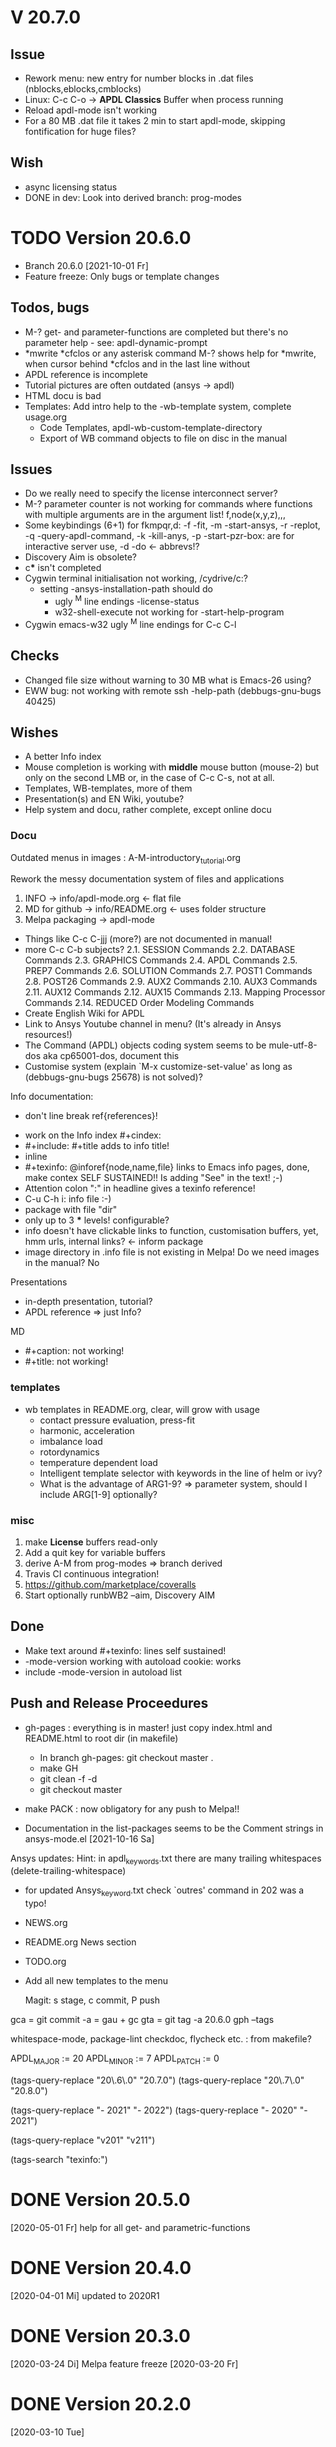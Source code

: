 #+DATE: Time-stamp: <2021-10-22>
#+bind: org-html-preamble-format (("en" "%d"))
#+OPTIONS: html-link-use-abs-url:nil html-postamble:t html-preamble:t
#+OPTIONS: html-scripts:t html-style:t html5-fancy:nil tex:t
#+OPTIONS: stat:t tags:t tasks:t tex:t timestamp:t toc:1 todo:t |:t
#+HTML_DOCTYPE: xhtml-strict
#+HTML_CONTAINER: div
#+HTML_LINK_HOME: https://github.com/dieter-wilhelm/apdl-mode
#+HTML_LINK_UP: index.html
#+HTML_HEAD:
#+HTML_HEAD_EXTRA:
#+HTML_MATHJAX:
#+INFOJS_OPT:
#+LATEX_HEADER:
#+STARTUP: showall

# title problematic for Info
# #+title: The TODO file of APDL-Mode

* V 20.7.0
** Issue
  - Rework menu: new entry for number blocks in .dat files
    (nblocks,eblocks,cmblocks)
  - Linux: C-c C-o -> *APDL Classics* Buffer when process running
  - Reload apdl-mode isn't working
  - For a 80 MB .dat file it takes 2 min to start apdl-mode, skipping
    fontification for huge files?
** Wish
  - async licensing status
  - DONE in dev: Look into derived branch: prog-modes
* TODO Version 20.6.0
  - Branch 20.6.0 [2021-10-01 Fr]
  - Feature freeze: Only bugs or template changes
** Todos, bugs
   - M-? get- and parameter-functions are completed but there's no
      parameter help - see: apdl-dynamic-prompt
   - *mwrite
     *cfclos or any asterisk command
     M-? shows help for *mwrite, when cursor behind *cfclos and in the
     last line without \n
   - APDL reference is incomplete
   - Tutorial pictures are often outdated (ansys -> apdl)
   - HTML docu is bad
   - Templates: Add intro help to the -wb-template system, complete
     usage.org
     - Code Templates, apdl-wb-custom-template-directory
     - Export of WB command objects to file on disc in the manual
** Issues
   - Do we really need to specify the license interconnect server?
   - M-? parameter counter is not working for commands where functions
      with multiple arguments are in the argument list!
     f,node(x,y,z),,,
   - Some keybindings (6+1) for fkmpqr,d: -f -fit, -m -start-ansys, -r
     -replot, -q -query-apdl-command, -k -kill-anys, -p
     -start-pzr-box: are for interactive server use, -d -do <-
     abbrevs!?
   - Discovery Aim is obsolete?
   - c*** isn't completed
   - Cygwin terminal initialisation not working, /cydrive/c:?
     - setting -ansys-installation-path should do
       - ugly ^M line endings -license-status
       - w32-shell-execute not working for -start-help-program
   - Cygwin emacs-w32 ugly ^M line endings for C-c C-l
** Checks
   - Changed file size without warning to 30 MB what is Emacs-26
     using?
   - EWW bug: not working with remote ssh -help-path
     (debbugs-gnu-bugs 40425)
** Wishes
   - A better Info index
   - Mouse completion is working with *middle* mouse button (mouse-2)
     but only on the second LMB or, in the case of C-c C-s, not at
     all.
   - Templates, WB-templates, more of them
   - Presentation(s) and EN Wiki, youtube?
   - Help system and docu, rather complete, except online docu
*** Docu
    Outdated menus in images : A-M-introductory_tutorial.org

    Rework the messy documentation system of files and applications
    1) INFO -> info/apdl-mode.org <- flat file
    2) MD for github -> info/README.org <- uses folder structure
    3) Melpa packaging -> apdl-mode

    - Things like C-c C-jjj (more?) are not documented in manual!
    - more C-c C-b subjects?
       2.1. SESSION Commands
       2.2. DATABASE Commands
       2.3. GRAPHICS Commands
       2.4. APDL Commands
       2.5. PREP7 Commands
       2.6. SOLUTION Commands
       2.7. POST1 Commands
       2.8. POST26 Commands
       2.9. AUX2 Commands
       2.10. AUX3 Commands
       2.11. AUX12 Commands
       2.12. AUX15 Commands
       2.13. Mapping Processor Commands
       2.14. REDUCED Order Modeling Commands
    - Create English Wiki for APDL
    - Link to Ansys Youtube channel in menu? (It's already in Ansys
      resources!)
    - The Command (APDL) objects coding system seems to be
      mule-utf-8-dos aka cp65001-dos, document this
    - Customise system (explain `M-x customize-set-value' as long as
      (debbugs-gnu-bugs 25678) is not solved)?

   Info documentation:
      - don't line break ref{references}!

     - work on the Info index #+cindex:
     - #+include: #+title adds to info title!
     - inline @@texinfo: @@
     - #+texinfo: @inforef{node,name,file} links to Emacs info pages,
       done, make contex SELF SUSTAINED!! Is adding "See" in the text!
       ;-)
     - Attention colon ":" in headline gives a texinfo reference!
     - C-u C-h i: info file :-)
     - package with file "dir"
     - only up to 3 *** levels! configurable?
     - info doesn't have clickable links to function, customisation
       buffers, yet, hmm urls, internal links? <- inform package
     - image directory in .info file is not existing in Melpa! Do we
       need images in the manual? No

     Presentations

     - in-depth presentation, tutorial?
     - APDL reference => just Info?

     MD
     - #+caption: not working!
     - #+title: not working!
*** templates
   - wb templates in README.org, clear, will grow with usage
     - contact pressure evaluation, press-fit
     - harmonic, acceleration
     - imbalance load
     - rotordynamics
     - temperature dependent load
    - Intelligent template selector with keywords in the line of helm
      or ivy?
    - What is the advantage of ARG1-9? => parameter system, should I
      include ARG[1-9] optionally?
*** misc
    1) make *License* buffers read-only
    2) Add a quit key for variable buffers
    3) derive A-M from prog-modes => branch derived
    4) Travis CI continuous integration!
    5) https://github.com/marketplace/coveralls
    6) Start optionally runbWB2 --aim, Discovery AIM

** Done
   - Make text around #+texinfo: lines self sustained!
   - -mode-version working with autoload cookie: works
   - include -mode-version in autoload list
** Push and Release Proceedures
   - gh-pages : everything is in master! just copy index.html and
     README.html to root dir (in makefile)
     - In branch gh-pages: git checkout master .
     - make GH
     - git clean -f -d
     - git checkout master

   - make PACK : now obligatory for any push to Melpa!!

   - Documentation in the list-packages seems to be the Comment
     strings in ansys-mode.el [2021-10-16 Sa]

   Ansys updates:
   Hint: in apdl_keywords.txt there are many
   trailing whitespaces (delete-trailing-whitespace)
   - for updated Ansys_keyword.txt check `outres' command in 202 was a
     typo!

   - NEWS.org
   - README.org News section
   - TODO.org
   - Add all new templates to the menu

     Magit: s stage, c commit, P push

   gca = git commit -a = gau + gc
   gta = git tag -a 20.6.0
   gph --tags

   whitespace-mode, package-lint
   checkdoc, flycheck etc. : from makefile?

    # for makefile
    APDL_MAJOR := 20
    APDL_MINOR := 7
    APDL_PATCH := 0
    # A-M version
    (tags-query-replace "20\.6\.0" "20.7.0")
    (tags-query-replace "20\.7\.0" "20.8.0")
    # copyright year
    (tags-query-replace "- 2021" "- 2022")
    (tags-query-replace "- 2020" "- 2021")
    # ansys version
    (tags-query-replace "v201" "v211")
    # (tags-query-replace "apdl-customise-ansys" "apdl-customise-apdl")
    # emacs
    # (tags-query-replace "26\.3" "27.1")
    (tags-search "texinfo:")

* DONE Version 20.5.0
  [2020-05-01 Fr]
  help for all get- and parametric-functions
* DONE Version 20.4.0
  [2020-04-01 Mi]
  updated to 2020R1
* DONE Version 20.3.0
  [2020-03-24 Di]
  Melpa
  feature freeze [2020-03-20 Fr]
#  Ansys local help v201 1.7 GB [2020-03-17 Di]
* DONE Version 20.2.0
  [2020-03-10 Tue]
* DONE Version 20.1.1
   - are the material properties documented, matlib?  Matlib is used
     in -template.el, how about document this directory somewhere?
     Done in matlib/README.org
  - document the APDL Parameter Help Duration in M-?: Done in
    -config.org!
  - bug-report about package.el "NAME-readme.txt", done
* Version 162-2
** Bugs
   - Hmm, it's gone?  C-c C-s first time visit: User variables
     file-name-extension: Wrong type argument: stringp, nilError
     during redisplay: (jit-lock-function 1) signaled
     (wrong-type-argument stringp nil)
   - importing template-header into empty file doesn't change file
     status to changed!
   - C-c C-j tries to send a next line in the LAST line and after an
     /exit command
   - error for -skeleton-outline-template when called ansys-mode
     for an unnamed file without extension.
   - Fontification errors
     - jit-lock-function errors
     - RESCOMBINE is not fontified
     - /sho is not not font-locked
     - c*** without argument is not font-locked
   - What? APDL + WB -> Window Name is ... - Mechanical APDL (Ansys
     Structural)
** Wish-list
   - -send-to-ansys, -send-above copy empty regions or only comments
   - M-? on an empty buffer returns *abbr* help instead of a warning
   - C-c C-v show only the latest most current variable, if in a
     variable block
   - remove spurious defcustoms which are calculated, or leave them as
     last resort?
   - a-start-wb: start-process seemingly uses the current working
     directory, there might be a problem, when "pwd" of the current
     buffer was/is an unavailable network drive .
   - add bbdb files to emacs packages
   - -help-program-parameters obsolete
   - MinGWin: FindWindowFindWindow(CLASSNAME, WINDOWNAME)
     + ActivateWin: SetFocus()  + SendKeys? SendKeys
     https://www.transmissionzero.co.uk/computing/win32-apps-with-mingw/
     https://msdn.microsoft.com/en-us/library/aa383749.aspx
   # - switch off advising of M-w, yeah, yeah
   - C-c C-a does not take signs (e.g. +13.0, -8.3) befor numbers into account
   - Targeting Ansys Aim (Aim obsolete?)
   - customisation :version attribute is not clear and not defined for
     new stuff
   - Make a usage.org, splice into a-mode.el
   - -wb function (doesn't adjust along the decimal point)? -> align-rules-list
   - Changing license type on the fly (with C-u) for -display-license-status
   - tool tip help-echo properties for keywords!
   - permanent saving option for -license-file, -lmutil, -program, ...?
   - Check for valid license types for the solver
   - license and template status line always in the first visible line
     of buffer (in-place-annotations?)
   - splash screen?
   - -license-status optional filters for output
   - C-c C-c checking blocks
   - include ../ansys/apdl macros?
   - ../apdl/start162.ans valuable?
   - add screw thread capability to WB translation
   - color scheme of *msg command is only readable on terminals
   - abreviated input method for all graphics functions zoom, etc.
   - defaults for template MP
   - -show-command-parameters is not dynamically updated in the first line
   - Correct the creep data together with young's modulus and total
     strain to creep strain!
   - implement -hide-region also for rotated nodes in WB .dat files
     (frictionless support)
   - started and commented out highlighting of solver output
   - Variables are not highlighted in -skeletons, it is specified in
     -mode only for files with .mac suffix; *create file tmp,mac:
     macro call: tmp, is not highlighted
   - ansys-template.el:85:13:Warning: reference to free variable
     `ansys-skeleton-overlay'
   - mouse-choose-completion is obsolete since E23.2
   - check *vwrite with gui mode and interactive mode (graphics window?)
   - WikEmacs, Ansys-Mode debian .deb package?
   - TODOS: in fontification.org
     - deletion of vectors *del,Vector without request? ,,nopr?
     - check character variables 32 Chars. and highlight accordingly
       string 128, char 8
     - *vscfun: mean, stdev, ...
   - _RETURN (-mode) somewhat milder red, clashes with reseved vars!
   - test server specifications (menu!) make interconnect
     conditional of the Ansys version >= 120
   - explain fill/*vfill under the "looping" commands: Generates a line
       of nodes between two existing nodes.
   - switch automatically to read only mode for *.dat files?
   - force harmonic table (*vfill) example in -skeleton-bc, make a
       ansys...-template out of two-mass-harmonics.mac
   - -program, -license-file and -ansysli-servers should show the
     current selections
   - check -license-file var with -license-file-check
     - Emacs var  :DONE:
     - env vars  :DONE:
     - activate -license-file function :TODO:
   - document Lagrange contact behaviour for contact/press-fit
     skeleton, critical to element differences!
   - constraint equations in -ansys-template.el and get functions
   - enable hiding of geometry items in .anf files
   - fontification.el
     - add the 4 Ansys neutral file (aux15) functions to the parameter-help,
       .anf files from DM anf export
         kpt -- Write keypoints or vertices into the database
         lcurv -- Write lines or edges into the database
         asurf -- Write the area or face information into the database
         vbody -- Define a B-rep solid.
     - add Hlp_G_OPE6_NeutralFile.html (aux15 utility functions)
       commands to the fontification and help stuff: KPT, LCURV,
       ASURF, VBODY. (functions in ANF files) from the operations
       guide `ans_ope.pdf'
     - some functions in -skeleton-function are not highlighted and
       completable, whitespace problem befor paren...
       and: "nele" undocumented command and function nelem()
   - inconsistencies in A-M_introductory_tutorial.org
     - the parameter help overlay is dated
     - in variable.png symbols Ns and Ls are not highlighted as
       variables
     - change sequence of alignment.png first not aligned, second aligned
     - Too difficult: slide of extensibility, showing Emacs
       self-documenting help system for a template function
** Freeze
   - Documentation of installation, usage and configuration!
     + C-c C-{w,y,x}
     + sending to classics
   - Menu for checking availablity for the X11 helper functions
   - List of all new functions <- bug-report.sh
** Deficiencies:
   - Highlighting :: Experimental user variable highlighting
		     does not take into account:
     + clearing of variables and
     + usage of variables before their definitions (uninitialised
       variables)
     + the variable fontification clashes with Ansys specifiers
     + string substitution of %variables% in strings does not highlight
	them in the proper variable face
   - Highlighting :: A label :LABEL may appear behind the /input
                     command and is not highlighted as label
   - Highlighting :: An apostrophy clashes with the Ansys "char"
                     specifier Keybinding: M-Tab is captured under
                     Windows and some GNU-Linux desktops Workaround: Press
                     instead of M-Tab (ALT + TAB) the ESC key and then
                     the Tab key (ESC, TAB) or apply the command from
                     the menu bar
   - Keybinding :: M-j: When there is already a `&' in a format command
                   (like *msg, *vwrite, *mwrite)
                   ansys-indent-format-line inserts a redundant one
   - Completion :: Of parametric function parentheses
		   completes redundant closing parentheses
   - Completion :: A mouse selection from the *Ansys-completion* buffer
                   is only inserted upcased.
   - Completion :: Ansys command 'C***' will not be completed
   - Skeleton :: Mouse selection of -structural-template does not work
                 (because of stipulated user text input from this skeleton)
   - Navigation ::  C-c { does not skip an overlay in a number-block
                   (M-{ does it though))
   - Keybinding :: C-c C-j jjj not working with Emacs version < Emacs-24

** Procedures
   - GNU-Linux :: instead of GNU/Linux as FSF suggesting ;-)
   - Mode Help :: keyboard input is quoted in "", emphasizing in `' and
                  keys in <>
   - APDL templates :: minimal working examples ending with -template
   - Menu :: -> indicates the following sub menu entry ->
   - M-x compile :: ALL ;-)

    GH-wiki is repo with write access for world, separate from the A-M repo!

** Freeze proceedures
  - check whether all undocumented commands
    [[elisp:(find-tag "Ansys_undocumented_commands")]]
    are still working in V 162
  - (tags-search "-TODO-")
  - (tags-search "-FIXME-")
  - checkdoc, -ansys-template.el, -ansys-process.el, -mode.el done except
    \\<keymap> & \\[function]
  - README -- installation (Emacs Wiki format) and accompanying files,
       features, news, history
  - update the mode help, update version numbers, default specifiers
  - update defcustom list in ./bug-report.sh -> ansys-submit-bug-report
  - update/complete skeletons menu

    # ansys
    (tags-query-replace "161-2" "162-1")
    # this is for Conti stuff
    (tags-query-replace "16.2.0" "17.1.0")
    (tags-query-replace "16.1.0" "16.2.0")
    (tags-query-replace "Ansys 16" "Ansys 17")
    # emacs
    (tags-query-replace "24\.5" "25.1")
    # version No
    (tags-query-replace "161" "162")
    # for _mode_version
    (tags-query-replace "20\.1\.0" "20.1.1")
    (tags-query-replace "\"1.1\"" "\"1.2\"")
    # copyright
    (tags-query-replace "- 2020" "- 2021")
    (tags-query-replace "- 2021" "- 2022")
    # (tags-query-replace "fontification.mac" "example.mac")

    checkdoc then dry run: Emacs
    24.5 -Q testing: example.mac /*commands and default command
    lines, every menu entry.  byte-compile-file then dry run
    profiling, major mode conventions: multiple loading of this mode?.
  - check Emacs versions on longterm OS systems compile with 24.X,
    then pretests, emacs-snapshots, clash with Emacs releases (yearly
    Emacs cycle)?

** Release
  - Add the latest news from NEWS.org to the README.org
  - update Emacs wiki (README), home page, GitHub
  - publication emails (with tutorial and news):

    The project is hosted on

    [[https://github.com/dieter-wilhelm/apdl-mode]]

    Where you will find the latest development version.

    Stable versions and prebuild packages are on the releases page:

    [[https://github.com/dieter-wilhelm/apdl-mode/releases]]

      Dieter

** Ideas for further versions
*** Parameter help and documentation
    - Enable a mouse button to unhide hidden regions, enable an
      interactive way to unhide regions, when in the region: Return
      opens hidden region, ...
    - dynamic completion and help of parameter options, depending on
      the contex like the one in bash
    - makeinfo documentation with org-mode ox exporter
    - make completion of templates with <mouse 1> button additionally
      to <mouse 2> as in -complete-symbol.
    - create a function showing deprecated elements and their
      replacement.  Inspirations from eldoc-mode, show replacements of
      deprecated elements?
    - create a reference card
    - show list of license products and their license feature names or
      translate it in the license status from the licensing guide
      (product variable table)
    - C-c C-v show (optionally) only variables defined up to current
      cursor line.  Make the line number display in
      `ansys-display-variables' (hyper-)links to the corresponding code
      line in the respective APDL file.  (See `occur' function.)  Or
      use the imenu mechanism for this and display the variables in the
      speedbar. Count the number of user variables when displaying them
    - refcard, etc; Emacs help guidelines
      GNU programming guideline: More requires?,
    - display alternatives to/swap deprecated element types
    - M-? Help: parametric functions are not explained with the help
      command
    - M-? Help: if there are ignored characters behind the keyword, the
      keyword is not found
    - M-? the command help does not work when there are solver ignored
      characters behind the unique command name, example: *VWROOOOM.
    - M-?: following a variable allocation with `='
    - M-?: In the last empty line displays overlay below command
      instead above
    - Provide Ansys command completion and command-help in comint
      buffer
    - Include all inquiry functions (see UPF documentation)
    - Include the _RETURN value of the solid modelling commands into
      their help strings of parameter help.
*** Ansys process and interpreter buffer
    example: gnuplot-mode
    - call to start the Ansys solution results tracker for .nlh (xml
      see file:file.nlh, contact forces) and convergence .gst (binary?,
      coded? file:file.gst)
    - implement something like [[file:nlhist.sh]] for .cnd files (xml see
      file:file.cnd) or use the new libxml parser ;-)
    - make display-buffer "*Ansys*" optional when sending commands to
      the Ansys process
    - use Ansys *env variables* like AWP_ROOT140 for checking
      installation directories
    - check also the license status for hpc licenses if
      -no-of-processors is greater then 3
    - implement ANSWAIT variable
    - autoloading of: -license-file, -license-program functions
    - dbus support of workbench or integrating emacs in workbench?
    - insert skeleton with C-c C-s i, send line C-c C-c ccc
    - warn when C-c C-c tries to send a block command (complete to full
      block?)
    - take care when region isn't complete in -send-to-ansys (send whole line)
    - C-c C-c skips empty lines and comments this is not always desirable
      -> make this optional -> filter process input?
    - C-c C-q, C-c C-u and C-c C-c sequences are not shown (and stored)
      in the comint buffer
    - make filter of -license-status optional
    - optimise -start-run with query of y (start immediately),n
      (exit),e (change params),C-h (help)
    - Splice any input line behind the BEGIN: symbol in the *Ansys*
      buffer
    - Enable one solver run for every Ansys macro buffer
    - indicate with activation/inactivation of menu items that an
      asynchronous job is already running or not.
    - show/mark sent lines in apdl file C-c C-u, C-c C-c,
      + with fringes
      + with background
      + maximum line
      + reset highlighting, when?
    - provide Ansys `y' request and carriage return? superflouous?  a
      single `y' does the trick
    - Killing a buffer with a running process now asks a confirmation.
      You can remove this query in two ways: either removing
      `process-kill-buffer-query-function' from
      `kill-buffer-query-functions' or setting the appropriate process
      flag with `set-process-query-on-exit-flag'.
     - finding an Ansys /filnam command in current macro file and
       suggesting this as current job-name optionally kill old job when
       called again with working run warn and optionally remove the
       ansys lock file before starting a run
     - search in -job for /filn arguments as default job name like in
       -display-error-file
*** Skeletons, outline and abbrevs
    - show a preview buffer with the outline headlines
    - -skeleton-select is a bit thin, not yet finished?
    - add a preview mode, with its own keymap for faster editing and
      copying, like dired
    - enhance abbrev definitions for *create, *dowhile logics:
    - use the Ansys sample input listing for template-examples
    - additional dialog boxes with:
      /ui,anno,ksel...,wpse,help,query,copy
    - make outline string in skeletons configurable
    - spider beams, _bolt.mac, screw.mac, Mohr-Coulomb criterion
    - rework concept with respect to the Ansys menu structure sort
      skeletons in menu. Concept: 1.) Ansys Workflow 2.) specialised
      macro library
    - Make skeleton-header properly working (info "(autotype)")
    - Optimise templates: completing-read, read-from-minibuffer
    - abbrev `d does not indent properly in another block level
    - Implement choice when completing *IF commands (*ELSEIF or *ENDIF
      ?THEN?).
    - Warn when including skeleton in read only file.
    - skeleton for numbering ansys-skeleton-numbering-controls
      (skeleton-insert docu)
    - suggestions with auto-completion of
      kp,line,area,volu,node,elem,tabn,sval
    - negation, what negation? TODO:
    - skeleton for skipping code *if,then *else*endif if selection:
      wrap around and indenting *go/*if label is not fontified at the
      command line (restriction of 7 characters with out the colon.)
      must *go:label be unambiguous?
*** Miscellaneous
    - hash or signature file for packages
    - show content of matlib/ folder
    - add to -display-variables a prefix argument for showing the value
      of the variable around point, or center the variables window...
    - customisation option for a the web browser of -browse-ansys-help
    - ideas for preview also of a/the macro directory?
    - put graphics dlls in windows package
    - LSDYN support, see lsdyna.el
    - embedded calc :: include in hacking.mac
    - Alignment :: alignment "section" is not clearly defined in function
		   -align
    - alignment :: extend to vector definitions
		   t(1,0) = 20,300,3094,
		   t(1,1) =  3,  4,   9,
    - Utility for clearing files like .rst, ... or using dired, clear_files.sh?
      with listing listing of file types
    - Configure the highlighting colours with black on white background
    - C-j, M-j are not skipping to `,' whith default command (from second
      line onwards)!
    - supply command for clearing recursively not important process files:
      .rst, .log, ..., supply a customisaton variable
    - narrow, outline, transparent-font: eblocks, nblocks by default?
    - add notes for parameter help of undocumented commands (alist)
    - create filter variable for hiding not installed license types
      ("aiiges" "aihexa") or better regexp filter "ai.*\\|acf.*"
    - commands shorter than 4 chars are not allowed with additional chars
      adjust this to -highlighting-level 0
    - Make Ansys-Mode also working solely with ansys-mode.el??
    - make M-C-h more intelligent like M-h (if mark...)
    - speed concern: replace -find-duplicate-p with function argument to
      add-to-list
    - For non-comint-mode usage: display .log file with tail mode
    - is outline-mode enabled? no! make default?, outline
    - take care of setup procedure: v110/ansys/apdl/start110.ans
      /MPLIB,READ,/ansys_inc/v110/ansys/matlib
    - removing/renaming/checking abort file?
    - Are characters behind unique commands shorter than 4 characters
      possible? No /sol(u) sufficient? Yes condensed input line ($)
      behind commands without arguments possible? Yes have a look in
      -variable-defining-commands!  Warn when - unintentionally -
      arguments are used for Ansys commands which do not allow
      arguments.  Or implement some auto-newline feature?  But
      problematic in condensed command lines or when applying code
      comments!
    - undocumented ask parameter
    - mode-line-format nil);no mode line for this buffer Unambiguous
    - Emacs: old-style backquotes?  used in the old template macro system
    - completion of function names: cursor should end within parentheses
    - better hints for auto-insertion features
    - up/down-block when we are over a begin-keyword and in a block-end
      line
    - component names are fontified as variables! separate them cmlist?
    - format string for *VWRITE: line(s) below, in parens, when FORTRAN
      format specifiers are used, keyword SEQU povides row numbers, up
      to 19 parameters are allowed
    - remove vestiges of ansys-mod.el for making ansys-mode.el GPL
      proof.  Check whether octave-mod.el really is GPL compliant, use
      -ctave-mod.el from 1997, kill octave-mod.el afterwards in
      makefile read every symbol docu string ->NEW_C or _C or OCTAVE_C
    - replace/extend column-ruler with ruler-mode or ruler implemented as
      overlay in buffer
    - make everything completely customisable, eg auto-insert stuff
      customisable enable, Emacs customisation of auto-insert-query
    - Fontify *completion list* distinguishing elements: commands,
      functions and keywords.
    - provide a list of options for the -license function, set this
      function in the defcustom lmstat -a etc.
    - auto-indent-switch as defcustom?
    - inhibit the unnecessary blink-matching-block display when closing a
      block behind a block-end keyword
    - highlight matching block keywords (similar to show-paren-mode) when
      point is at keyword
    - Implement highlighting of bracket pairs with the correct level in
      Ansys GET- and parametric- functions.
    - highlighting of plot commands inside the /GCMD command
    - DEFSUBSTs with DEFUNs inside aren't particularly helpful?
    - Emphasise better implied (colon) loops n,(1:6),(2:12:2) => n,1,2
      $ n,2,4 $... (little used, I know, but any ideas going beyond the
      colon?).
    - startup screen for Ansys mode: Mode help, Ansys version,
      supressing the startup screen 'ansys-mode-startup-message maybe
      as advice when sluggish -> compiliation
    - Enable choice for /show,3d or x11 (-start-graphics)
    - Provide a way to send commands to the tcl-tk Ansys gui (x11
      programming).
*** Ansys syntax restrictions not (yet) accounted for
    - Parentheses can only be nested 4 levels deep and only up to 9
      operations (+,-,*,...) within these set of parentheses
    - PATH name is restricted to 8 chars
    - *SET parameter strings may only be 32 character long!
    - Character parameters are restricted to only 8 characters.
    - *MSG command can only have 9 additional continuation lines
    - Code line restriction of 640 characters
    - Block level restriction of 20 levels of nested *DO loops (except
      with /INPUT and *USE)
    - Block level restriction of 10 levels of nested *IF blocks
    - Macro level restriction: 20 macros
*** Unknown Ansys stuff
    - what the heck is the *UILIST command?
    - Is hyper56 a valid element?
-----
 # The following is for Emacs
 # local variables:
 # word-wrap: t
 # show-trailing-whitespace: t
 # indicate-empty-lines: t
 # time-stamp-active: t
 # time-stamp-format: "%:y-%02m-%02d"
 # end:
